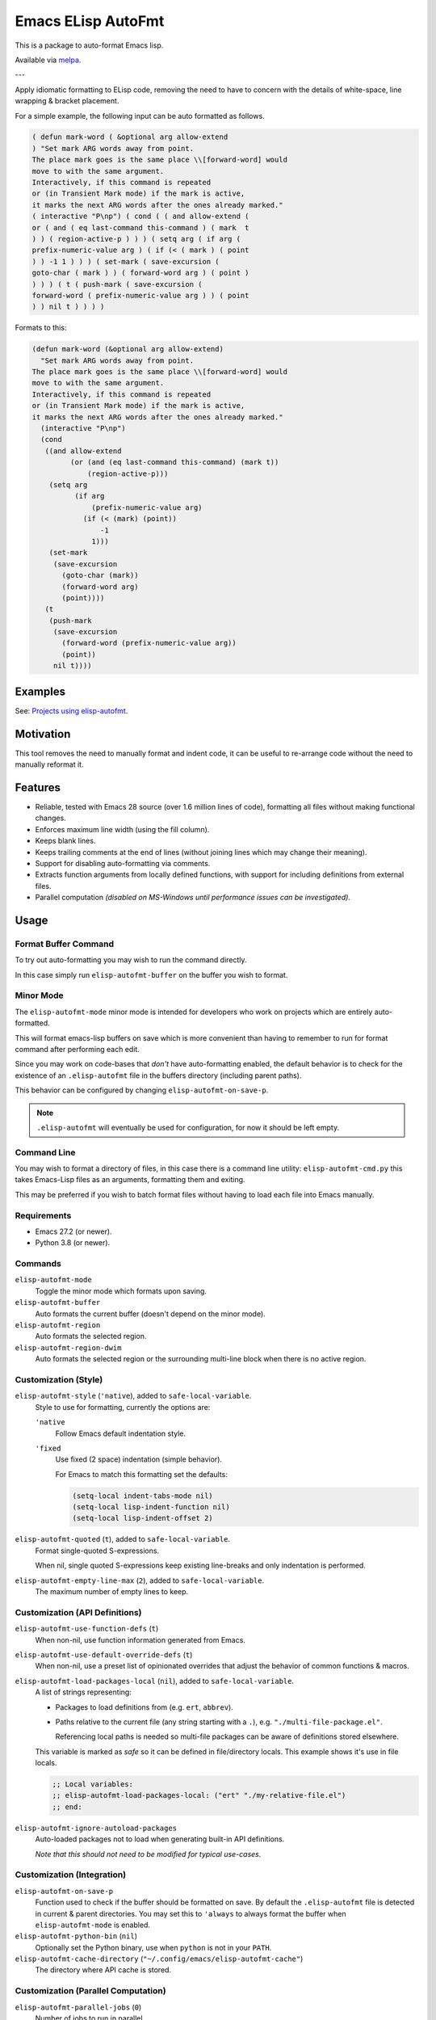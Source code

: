 ###################
Emacs ELisp AutoFmt
###################

This is a package to auto-format Emacs lisp.

Available via `melpa <https://melpa.org/#/elisp-autofmt>`__.

---

Apply idiomatic formatting to ELisp code,
removing the need to have to concern with the details of white-space, line wrapping & bracket placement.

For a simple example, the following input can be auto formatted as follows.

.. code-block:: elisp

   ( defun mark-word ( &optional arg allow-extend
   ) "Set mark ARG words away from point.
   The place mark goes is the same place \\[forward-word] would
   move to with the same argument.
   Interactively, if this command is repeated
   or (in Transient Mark mode) if the mark is active,
   it marks the next ARG words after the ones already marked."
   ( interactive "P\np") ( cond ( ( and allow-extend (
   or ( and ( eq last-command this-command ) ( mark  t
   ) ) ( region-active-p ) ) ) ( setq arg ( if arg (
   prefix-numeric-value arg ) ( if (< ( mark ) ( point
   ) ) -1 1 ) ) ) ( set-mark ( save-excursion (
   goto-char ( mark ) ) ( forward-word arg ) ( point )
   ) ) ) ( t ( push-mark ( save-excursion (
   forward-word ( prefix-numeric-value arg ) ) ( point
   ) ) nil t ) ) ) )


Formats to this:

.. code-block:: elisp

   (defun mark-word (&optional arg allow-extend)
     "Set mark ARG words away from point.
   The place mark goes is the same place \\[forward-word] would
   move to with the same argument.
   Interactively, if this command is repeated
   or (in Transient Mark mode) if the mark is active,
   it marks the next ARG words after the ones already marked."
     (interactive "P\np")
     (cond
      ((and allow-extend
            (or (and (eq last-command this-command) (mark t))
                (region-active-p)))
       (setq arg
             (if arg
                 (prefix-numeric-value arg)
               (if (< (mark) (point))
                   -1
                 1)))
       (set-mark
        (save-excursion
          (goto-char (mark))
          (forward-word arg)
          (point))))
      (t
       (push-mark
        (save-excursion
          (forward-word (prefix-numeric-value arg))
          (point))
        nil t))))


Examples
========

See: `Projects using elisp-autofmt <emacs-elisp-autofmt/src/branch/main/doc/projects.rst>`_.


Motivation
==========

This tool removes the need to manually format and indent code,
it can be useful to re-arrange code without the need to manually reformat it.


Features
========

- Reliable, tested with Emacs 28 source (over 1.6 million lines of code),
  formatting all files without making functional changes.
- Enforces maximum line width (using the fill column).
- Keeps blank lines.
- Keeps trailing comments at the end of lines (without joining lines which may change their meaning).
- Support for disabling auto-formatting via comments.
- Extracts function arguments from locally defined functions,
  with support for including definitions from external files.
- Parallel computation *(disabled on MS-Windows until performance issues can be investigated).*


Usage
=====

Format Buffer Command
---------------------

To try out auto-formatting you may wish to run the command directly.

In this case simply run ``elisp-autofmt-buffer`` on the buffer you wish to format.


Minor Mode
----------

The ``elisp-autofmt-mode`` minor mode is intended for developers who work on projects which are entirely auto-formatted.

This will format emacs-lisp buffers on save which is more convenient than having to remember
to run for format command after performing each edit.

Since you may work on code-bases that *don't* have auto-formatting enabled,
the default behavior is to check for the existence of an ``.elisp-autofmt`` file
in the buffers directory (including parent paths).

This behavior can be configured by changing ``elisp-autofmt-on-save-p``.

.. note::

   ``.elisp-autofmt`` will eventually be used for configuration, for now it should be left empty.


Command Line
------------

You may wish to format a directory of files, in this case there is a command line utility: ``elisp-autofmt-cmd.py``
this takes Emacs-Lisp files as an arguments, formatting them and exiting.

This may be preferred if you wish to batch format files without having to load each file into Emacs manually.


Requirements
------------

- Emacs 27.2 (or newer).
- Python 3.8 (or newer).


Commands
--------

``elisp-autofmt-mode``
   Toggle the minor mode which formats upon saving.

``elisp-autofmt-buffer``
   Auto formats the current buffer (doesn't depend on the minor mode).

``elisp-autofmt-region``
   Auto formats the selected region.

``elisp-autofmt-region-dwim``
   Auto formats the selected region or the surrounding multi-line block when there is no active region.


Customization (Style)
---------------------

``elisp-autofmt-style`` (``'native``), added to ``safe-local-variable``.
   Style to use for formatting, currently the options are:

   ``'native``
      Follow Emacs default indentation style.

   ``'fixed``
      Use fixed (2 space) indentation (simple behavior).

      For Emacs to match this formatting set the defaults:

      .. code-block:: elisp

         (setq-local indent-tabs-mode nil)
         (setq-local lisp-indent-function nil)
         (setq-local lisp-indent-offset 2)

``elisp-autofmt-quoted`` (``t``), added to ``safe-local-variable``.
   Format single-quoted S-expressions.

   When nil, single quoted S-expressions keep existing line-breaks and only indentation is performed.

``elisp-autofmt-empty-line-max`` (``2``), added to ``safe-local-variable``.
   The maximum number of empty lines to keep.


Customization (API Definitions)
-------------------------------

``elisp-autofmt-use-function-defs`` (``t``)
   When non-nil, use function information generated from Emacs.
``elisp-autofmt-use-default-override-defs`` (``t``)
   When non-nil, use a preset list of opinionated overrides that adjust the behavior of common functions & macros.
``elisp-autofmt-load-packages-local`` (``nil``), added to ``safe-local-variable``.
   A list of strings representing:

   - Packages to load definitions from (e.g. ``ert``, ``abbrev``).
   - Paths relative to the current file (any string starting with a ``.``),
     e.g. ``"./multi-file-package.el"``.

     Referencing local paths is needed so multi-file packages can be aware of definitions stored elsewhere.

   This variable is marked as *safe* so it can be defined in file/directory locals.
   This example shows it's use in file locals.

   .. code-block:: elisp

      ;; Local variables:
      ;; elisp-autofmt-load-packages-local: ("ert" "./my-relative-file.el")
      ;; end:

``elisp-autofmt-ignore-autoload-packages``
   Auto-loaded packages not to load when generating built-in API definitions.

   *Note that this should not need to be modified for typical use-cases.*


Customization (Integration)
---------------------------

``elisp-autofmt-on-save-p``
   Function used to check if the buffer should be formatted on save.
   By default the ``.elisp-autofmt`` file is detected in current & parent directories.
   You may set this to ``'always`` to always format the buffer when ``elisp-autofmt-mode`` is enabled.

``elisp-autofmt-python-bin`` (``nil``)
   Optionally set the Python binary, use when ``python`` is not in your ``PATH``.

``elisp-autofmt-cache-directory`` (``"~/.config/emacs/elisp-autofmt-cache"``)
   The directory where API cache is stored.


Customization (Parallel Computation)
------------------------------------

``elisp-autofmt-parallel-jobs`` (``0``)
   Number of jobs to run in parallel.

   - ``0`` to set this automatically.
   - ``-1`` disables parallel computation.

``elisp-autofmt-parallel-threshold`` (``32768`` 32 kilobytes)
   Buffers below this size will not use parallel computation.

   - ``0`` to use parallel computation for all buffers.

Note that this is disabled on MS-Windows currently until performance issues can be investigated.


Comments
--------

Formatting can be disabled by a single line comment:

.. code-block:: elisp

   ;; format: off
   (progn (this block (will
                       keep wrapping (from
                                      input))))
   ;; format: on

You may also disable wrapping for a single line which doesn't require a paired comment to re-enable:

.. code-block:: elisp

   (let ((var
          ;; format-next-line: off
          (concat
           "lines"
           "kept"
           "separate")))
     (fn var))


Notes:

- This only applies to S-expressions enclosed between the comments,
  be sure to add these comments outside the S-expression which is manually formatted.
- While the line-wrapping from the input is preserved, indentation is still applied.
- Additional space is ignored so both ``;format:off`` and ``;; format:  off`` are valid.
- Space or punctuation after ``on``, ``off`` are allowed, you may wish to note why formatting was disabled.

  .. code-block:: elisp

     ;; format: off. Manually wrap for better visual alignment.


Installation
============

This can be installed with ``use-package``:

.. code-block:: elisp

   (use-package elisp-autofmt
     :commands (elisp-autofmt-mode elisp-autofmt-buffer)
     :hook (emacs-lisp-mode . elisp-autofmt-mode))


Limitations
===========

- Currently only ``utf-8`` encoding is supported.


TODO
====

- Use: ``.elisp-autofmt`` as a configuration file.
- Support indenting with Tabs *(low priority)*.


Development
===========

See: `Hacking elisp-autofmt <emacs-elisp-autofmt/src/branch/main/doc/hacking.rst>`_.
